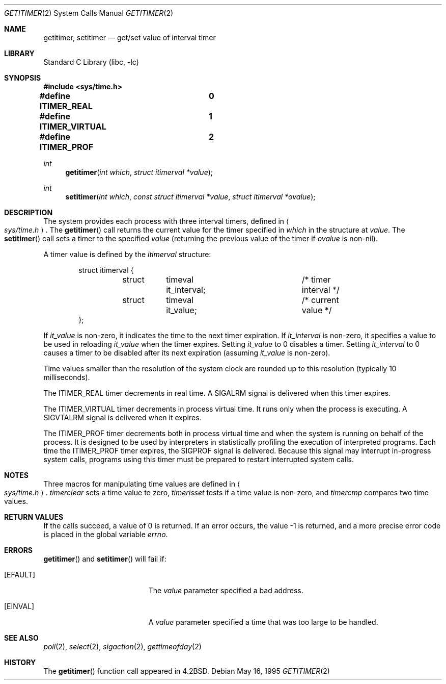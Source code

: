 .\"	$NetBSD: getitimer.2,v 1.11 1999/12/02 21:42:37 kleink Exp $
.\"
.\" Copyright (c) 1983, 1991, 1993
.\"	The Regents of the University of California.  All rights reserved.
.\"
.\" Redistribution and use in source and binary forms, with or without
.\" modification, are permitted provided that the following conditions
.\" are met:
.\" 1. Redistributions of source code must retain the above copyright
.\"    notice, this list of conditions and the following disclaimer.
.\" 2. Redistributions in binary form must reproduce the above copyright
.\"    notice, this list of conditions and the following disclaimer in the
.\"    documentation and/or other materials provided with the distribution.
.\" 3. All advertising materials mentioning features or use of this software
.\"    must display the following acknowledgement:
.\"	This product includes software developed by the University of
.\"	California, Berkeley and its contributors.
.\" 4. Neither the name of the University nor the names of its contributors
.\"    may be used to endorse or promote products derived from this software
.\"    without specific prior written permission.
.\"
.\" THIS SOFTWARE IS PROVIDED BY THE REGENTS AND CONTRIBUTORS ``AS IS'' AND
.\" ANY EXPRESS OR IMPLIED WARRANTIES, INCLUDING, BUT NOT LIMITED TO, THE
.\" IMPLIED WARRANTIES OF MERCHANTABILITY AND FITNESS FOR A PARTICULAR PURPOSE
.\" ARE DISCLAIMED.  IN NO EVENT SHALL THE REGENTS OR CONTRIBUTORS BE LIABLE
.\" FOR ANY DIRECT, INDIRECT, INCIDENTAL, SPECIAL, EXEMPLARY, OR CONSEQUENTIAL
.\" DAMAGES (INCLUDING, BUT NOT LIMITED TO, PROCUREMENT OF SUBSTITUTE GOODS
.\" OR SERVICES; LOSS OF USE, DATA, OR PROFITS; OR BUSINESS INTERRUPTION)
.\" HOWEVER CAUSED AND ON ANY THEORY OF LIABILITY, WHETHER IN CONTRACT, STRICT
.\" LIABILITY, OR TORT (INCLUDING NEGLIGENCE OR OTHERWISE) ARISING IN ANY WAY
.\" OUT OF THE USE OF THIS SOFTWARE, EVEN IF ADVISED OF THE POSSIBILITY OF
.\" SUCH DAMAGE.
.\"
.\"     @(#)getitimer.2	8.3 (Berkeley) 5/16/95
.\"
.Dd May 16, 1995
.Dt GETITIMER 2
.Os
.Sh NAME
.Nm getitimer ,
.Nm setitimer
.Nd get/set value of interval timer
.Sh LIBRARY
.Lb libc
.Sh SYNOPSIS
.Fd #include <sys/time.h>
.Fd #define ITIMER_REAL		0
.Fd #define ITIMER_VIRTUAL	1
.Fd #define ITIMER_PROF		2
.Ft int
.Fn getitimer "int which" "struct itimerval *value"
.Ft int
.Fn setitimer "int which" "const struct itimerval *value" "struct itimerval *ovalue"
.Sh DESCRIPTION
The system provides each process with three interval timers,
defined in
.Ao Pa sys/time.h Ac .
The
.Fn getitimer
call returns the current value for the timer specified in
.Fa which
in the structure at
.Fa value .
The
.Fn setitimer
call sets a timer to the specified
.Fa value
(returning the previous value of the timer if
.Fa ovalue
is non-nil).
.Pp
A timer value is defined by the 
.Fa itimerval
structure:
.Bd -literal -offset indent
struct itimerval {
	struct	timeval it_interval;	/* timer interval */
	struct	timeval it_value;	/* current value */
};
.Ed
.Pp
If
.Fa it_value
is non-zero, it indicates the time to the next timer expiration. 
If
.Fa it_interval
is non-zero, it specifies a value to be used in reloading 
.Fa it_value
when the timer expires.
Setting 
.Fa it_value
to 0 disables a timer.  Setting 
.Fa it_interval
to 0 causes a timer to be disabled after its next expiration (assuming
.Fa it_value
is non-zero).
.Pp
Time values smaller than the resolution of the
system clock are rounded up to this resolution
(typically 10 milliseconds).
.Pp
The
.Dv ITIMER_REAL
timer decrements in real time.  A
.Dv SIGALRM
signal is
delivered when this timer expires.
.Pp
The
.Dv ITIMER_VIRTUAL
timer decrements in process virtual time.
It runs only when the process is executing.  A
.Dv SIGVTALRM
signal
is delivered when it expires.
.Pp
The
.Dv ITIMER_PROF
timer decrements both in process virtual time and
when the system is running on behalf of the process.  It is designed
to be used by interpreters in statistically profiling the execution
of interpreted programs.
Each time the
.Dv ITIMER_PROF
timer expires, the
.Dv SIGPROF
signal is
delivered.  Because this signal may interrupt in-progress
system calls, programs using this timer must be prepared to
restart interrupted system calls.
.Sh NOTES
Three macros for manipulating time values are defined in
.Ao Pa sys/time.h Ac .
.Fa timerclear
sets a time value to zero,
.Fa timerisset
tests if a time value is non-zero, and
.Fa timercmp
compares two time values.
.Sh RETURN VALUES
If the calls succeed, a value of 0 is returned.  If an error occurs,
the value -1 is returned, and a more precise error code is placed
in the global variable
.Va errno .
.Sh ERRORS
.Fn getitimer
and
.Fn setitimer
will fail if:
.Bl -tag -width Er
.It Bq Er EFAULT
The
.Fa value
parameter specified a bad address.
.It Bq Er EINVAL
A
.Fa value
parameter specified a time that was too large
to be handled.
.El
.Sh SEE ALSO
.Xr poll 2 ,
.Xr select 2 ,
.Xr sigaction 2 ,
.Xr gettimeofday 2
.Sh HISTORY
The
.Fn getitimer
function call appeared in
.Bx 4.2 .
